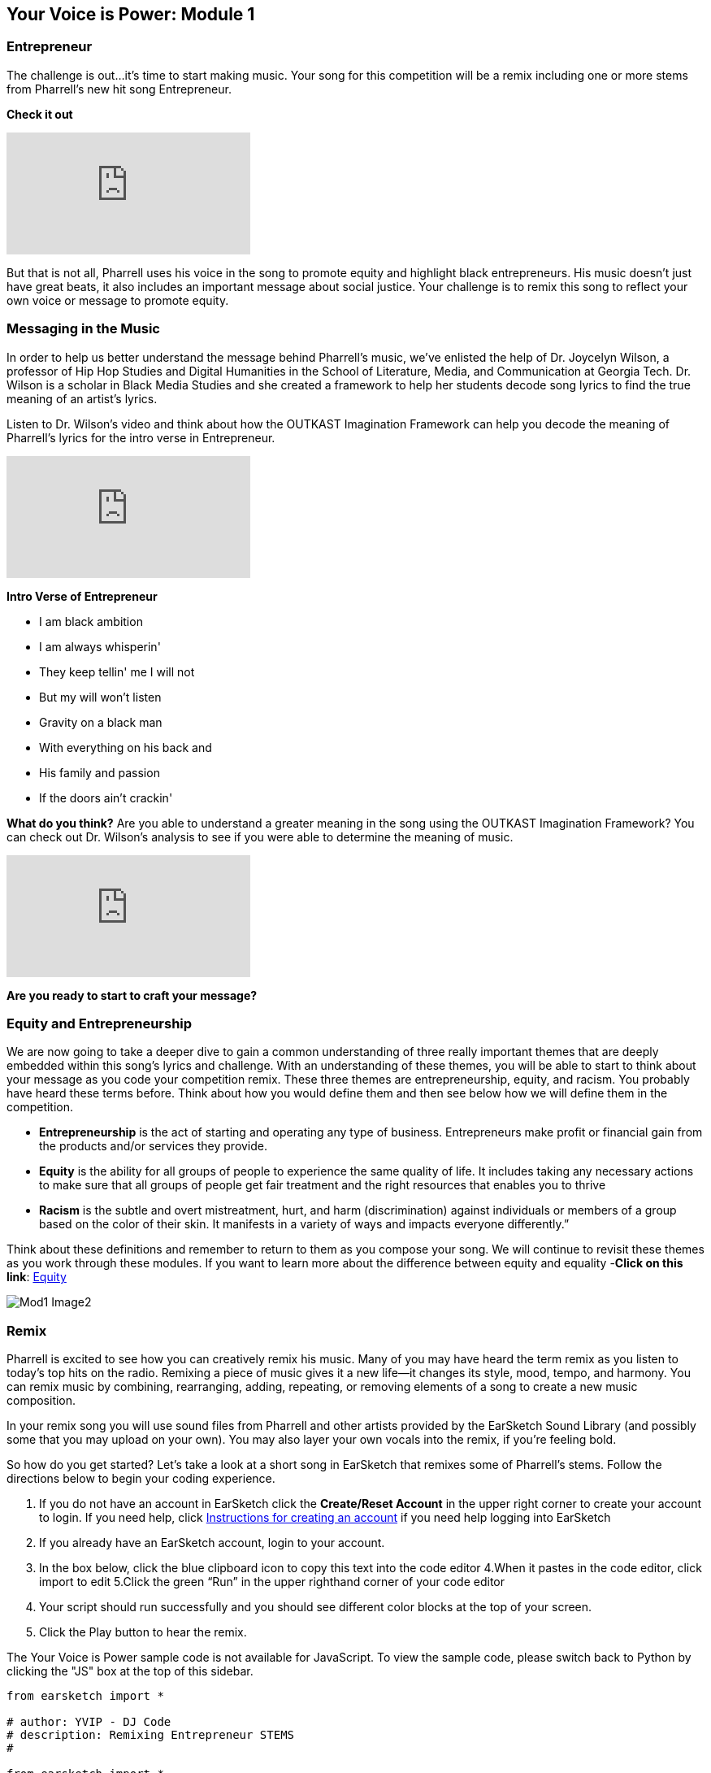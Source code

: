 [[YourVoiceisPowerModule1]]
== Your Voice is Power: Module 1

[[Entrepreneur]]
=== Entrepreneur

The challenge is out…it’s time to start making music.  Your song for this competition will be a remix including one or more stems from  Pharrell’s new hit song Entrepreneur.

*Check it out*

[.youtube-container]
video::bTOoY5MIkvM[youtube]

But that is not all, Pharrell uses his voice in the song to promote equity and highlight black entrepreneurs.  His music doesn’t just have  great beats, it also includes an important message about social justice.  Your challenge is to remix this song to reflect your own voice or message to promote equity.

[[Messaginginthemusic]]
=== Messaging in the Music

In order to help us better understand the message behind Pharrell’s music, we’ve enlisted the help of Dr. Joycelyn Wilson, a professor of Hip Hop Studies and Digital Humanities in the School of Literature, Media, and Communication at Georgia Tech. Dr. Wilson is a scholar in Black Media Studies and she created a framework to help her students decode song lyrics to find the true meaning of an artist’s lyrics.

Listen to Dr. Wilson’s video and think about how the OUTKAST Imagination Framework can help you decode the meaning of Pharrell’s lyrics for the intro verse in Entrepreneur.

[.youtube-container]
video::m-r8IfiJd1w[youtube]

*Intro Verse of Entrepreneur*

* I am black ambition
* I am always whisperin'
* They keep tellin' me I will not
* But my will won't listen
* Gravity on a black man
* With everything on his back and
* His family and passion
* If the doors ain't crackin'


*What do you think?*  Are you able to understand a greater meaning in the song using  the OUTKAST Imagination Framework?  You can check out Dr. Wilson’s analysis to see if you were able to determine the meaning of music.

[.youtube-container]
video::BNUK_BDCp3Y[youtube]


*Are you ready to start to craft your message?*

[[EquityandEntrepreneurship]]
=== Equity and Entrepreneurship

We are now going to take a deeper dive to gain a common understanding of three really important themes that are deeply embedded within this song’s lyrics and challenge.  With an understanding of these themes, you will be able to start to think about your message as you code your competition remix.  These three themes are entrepreneurship, equity, and racism. You probably have heard these terms before.  Think about how you would define them and then see below how we will define them in the competition.

* *Entrepreneurship* is the act of starting and operating any type of business. Entrepreneurs make profit or financial gain from the products and/or services they provide.

* *Equity* is the ability for all groups of people to experience the same quality of life. It includes taking any necessary actions to make sure that all groups of people get fair treatment and the right resources that enables you to thrive

* *Racism* is the subtle and overt mistreatment, hurt, and harm (discrimination) against individuals or members of a group based on the color of their skin. It manifests in a variety of ways and impacts everyone differently.”

Think about these definitions and remember to return to them as you compose your song.  We will continue to revisit these themes as you work through these modules.  If you want to learn more about the difference between equity and equality -*Click on this link*: https://onlinepublichealth.gwu.edu/resources/equity-vs-equality/[Equity^]

image::../media/YVIP-RemixComp/Mod1-Image2.png[]

[[Remix]]
=== Remix

Pharrell is excited to see how you can creatively remix his music.  Many of you may have heard the term remix as you listen to today’s top hits on the radio.  Remixing a piece of music gives it a new life—it changes its style, mood, tempo, and harmony.  You can remix music by combining, rearranging, adding, repeating, or removing elements of a song to create a new music composition.

In your remix song you will use sound files from Pharrell and other artists provided by the EarSketch Sound Library (and possibly some that you may upload on your own).  You may also layer your own vocals into the remix, if you’re feeling bold.

So how do you get started?   Let’s take a look at a short song in EarSketch that remixes some of Pharrell’s stems.  Follow the directions below to begin your coding experience.

****
1. If you do not have an account in EarSketch click the
*Create/Reset Account* in the upper right corner to create your
account to login. If you need help, click     https://earsketch.gatech.edu/yvip/Get-Started-in-EarSketch.pdf[Instructions for creating an account^]
if you need help logging into EarSketch
2. If you already have an EarSketch account, login to your account.
3. In the box below, click the blue clipboard icon to copy this text into the code editor
4.When it pastes in the code editor, click import to edit
5.Click the green “Run” in the upper righthand corner of your code editor
6. Your script should run successfully and you should see different color blocks at the top of your screen.
7. Click the Play button to hear the remix.
****

[role="curriculum-javascript"]
****
The Your Voice is Power sample code is not available for JavaScript. To view the sample code, please switch back to Python by clicking the "JS" box at the top of this sidebar.
****

[role="curriculum-python"]
[source,python]
----
from earsketch import *

# author: YVIP - DJ Code
# description: Remixing Entrepreneur STEMS
#

from earsketch import *

init()
setTempo(90)
#music
#SOUNDBANK
drums=ENTREP_PERC_BONGO
vox=ENTREP_VOX_BK_EHH
vox1=ENTREP_VOX_BK_LETOUT
Orch=ENTREP_THEME_ORCH
bass=ENTREP_THEME_BASS_1
keys=ENTREP_THEME_KEYS_2


#Intro Sounds
fitMedia(RD_UK_HOUSE_MAINBEAT_8,1,1,5)
fitMedia(drums, 2, 1, 5)
fitMedia(keys, 3, 1, 5)
fitMedia(YG_RNB_TAMBOURINE_1,4,1,5)
fitMedia(bass,5,1,3)
fitMedia(bass,5, 4, 6)

#verse1
def verse (start,end):
  fitMedia(drums,1,start,end)
  fitMedia(bass,2,start,end)
  fitMedia(vox,3,start,end)
  fitMedia(vox1,4,start,end+1)

verse(5,9)

#outro
fitMedia(HIPHOP_BASSSUB_001,6,9,13)
fitMedia(HIPHOP_DUSTYGROOVE_001,7,9,13)
fitMedia(keys,8,11,15)
fitMedia(vox,9,10,14)


finish()
----
So what do you think?  Did you recognize some of Pharrell’s stems from Entrepreneur in the song?  What else did you hear?   Are you inspired?  Can you do better? It may be hard to believe that this short song was entirely composed through code.  It may look complicated, but let’s break it down step by step.

[[BeginningtoCodewithEarSketch]]
=== Beginning to Code with EarSketch

The text that you pasted into your code editor to play the remix was written in the *Python* coding language. Python is a programming language that is used for web development, gaming, education, and graphics. However, if you would prefer to code in *JavaScript*, you also have that option in EarSketch.

EarSketch is a *Digital Audio Workstation (DAW)* with extra tools.  A DAW is specialized computer software for recording, editing, and playing digital audio files.

Have you worked with a DAW before?  If you have used Garage Band, Pro Tools, Logic Pro or Reaper, then you have used a DAW.  EarSketch has a collection of tools to help you make music.  This collection of tools is called an Application Programming Interface, or API.

****
Watch the video below to explore the EarSketch Workspace and API.

video::./videoMedia/001-03-EarSketchWorkplace-PY-JS.mp4[EarSketch Workspace^]
****


[[CreatingaBasicScript]]
=== Creating a Basic Script

The text that you pasted into your code editor is called a *script*. Your script is code that the computer understands as a set of directions.  Just as you would follow a basic recipe to bake a cake, the computer will follow a recipe to play your music.

Let’s take a closer look at this script. If you no longer see your script in your code editor., click on your scripts folder (second folder from the top)  and  open the "Your Voice is Power Script"

*Comments Section*

You can use comments anywhere in your code, but a block at the top is usually used to describe the whole project.

*Setup Section*

This code tells the DAW how to prepare to make music. init() initializes, or turns on, the DAW. setTempo() allows you to choose a tempo for the project, which can be anywhere from 45 to 220 beats per minute. from earsketch import * adds the EarSketch API to the project. Every project with music in it must have these parts in the setup section.

*Music Section*

The most important section. All of the details of your composition go here.

*Finish Section*

Every project must have a finish() function at the end. It tells the DAW that you are done composing and are ready to play your music.

image:../media/YVIP-RemixComp/Mod1-Image3-BuildingBlocks.png[]

Watch this https://earsketch.gatech.edu/yvip/Video01-Account-Creation-Opening-Script.mp4[video^]  to review how to create and open EarSketch Scripts.

[[Comments]]
=== Comments

Look at the YVIP Sample Script in the code editor.  You will notice the script is numbered; we are going to start by looking at our first five lines.

You may notice immediately that in front of the text in these lines are the # sign.  These lines are not trending hashtags on twitter, but *comments*.  The computer does not execute code that is preceded by the `#`.

In this code, there are comments about the purpose of the code, the source of some of the music in the code, and the author of the code.  Always put the # sign in front of your comments.  You can also use the # sign to see how your script functions with or without some lines.

Look at your sample script.  What are comments being used for in your code?  What information do they tell you about about your code?

.Student Activity: Using the `#` sign
****

1. Run your script by clicking the green run button on the top right of your code editor
2. Click play at the top of the EarSketch DAW to listen to your script.
3. 	Go to Line 23-28 in your script editor . Place a `#` in front of the some of the `fitMedia()` lines
4. 	Run your script again.
5. 	What happens? What is different about your song?
****

In the same way that music can contain hidden messages in its lyrics, our code can contain hidden messages in the comments. Use comments to embed messages & organize your code. They will not be executed when you run the script. *You will need to include comments in the code you submit for the challenge.* It will help the judges understand the organization and purpose of your code and the meaning you were trying to convey.


[[Module1Conclusion]]
=== Conclusion: Module 1


*Congratulations*, you have successfully completed Module 1.
****
*You have learned:*

* ︎The definitions of equity, entrepreneurship, and racism
* ︎Artists use lyrics to express a purpose to their song
* ︎Music has a message; however, it is not as straightforward as you may think. Often, it needs to be decoded.
* ︎We can use frameworks like OUTKAST Imagination to decode song
* ︎Coding and composing music have many similarities. They are mathematical, structured processes that allow for creativity.       * ︎Comments are lines of code in a script that are not executed by the computer. However, they are used to make notes in the code

// You can check your knowledge in Module 1 by completing the exit slip: http://bit.ly/2WzMozb[Exit Slip^]
****
If you are ready, <<ch_YVIPModule2#,click to begin *Module 2*.>>
